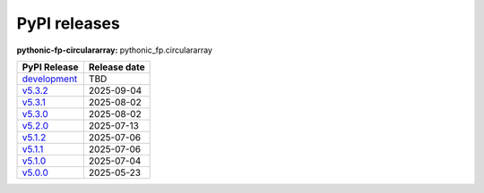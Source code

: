 PyPI releases
=============

**pythonic-fp-circulararray:** pythonic_fp.circulararray

+-------------------------------------------------------------------------------------------------+--------------+
| PyPI Release                                                                                    | Release date |
+=================================================================================================+==============+
| `development <https://grscheller.github.io/pythonic-fp/circulararray/development/build/html/>`_ | TBD          |
+-------------------------------------------------------------------------------------------------+--------------+
| `v5.3.2 <https://grscheller.github.io/pythonic-fp/circulararray/v5.3.2/build/html/>`_           | 2025-09-04   |
+-------------------------------------------------------------------------------------------------+--------------+
| `v5.3.1 <https://grscheller.github.io/pythonic-fp/circulararray/v5.3.1/build/html/>`_           | 2025-08-02   |
+-------------------------------------------------------------------------------------------------+--------------+
| `v5.3.0 <https://grscheller.github.io/pythonic-fp/circulararray/v5.3.0/build/html/>`_           | 2025-08-02   |
+-------------------------------------------------------------------------------------------------+--------------+
| `v5.2.0 <https://grscheller.github.io/pythonic-fp/circulararray/v5.2.0/build/html/>`_           | 2025-07-13   |
+-------------------------------------------------------------------------------------------------+--------------+
| `v5.1.2 <https://grscheller.github.io/pythonic-fp/circulararray/v5.1.2/build/html/>`_           | 2025-07-06   |
+-------------------------------------------------------------------------------------------------+--------------+
| `v5.1.1 <https://grscheller.github.io/pythonic-fp/circulararray/v5.1.1/build/html/>`_           | 2025-07-06   |
+-------------------------------------------------------------------------------------------------+--------------+
| `v5.1.0 <https://grscheller.github.io/pythonic-fp/circulararray/v5.1.0/build/html/>`_           | 2025-07-04   |
+-------------------------------------------------------------------------------------------------+--------------+
| `v5.0.0 <https://grscheller.github.io/pythonic-fp/circulararray/v5.0.0/build/html/>`_           | 2025-05-23   |
+-------------------------------------------------------------------------------------------------+--------------+
